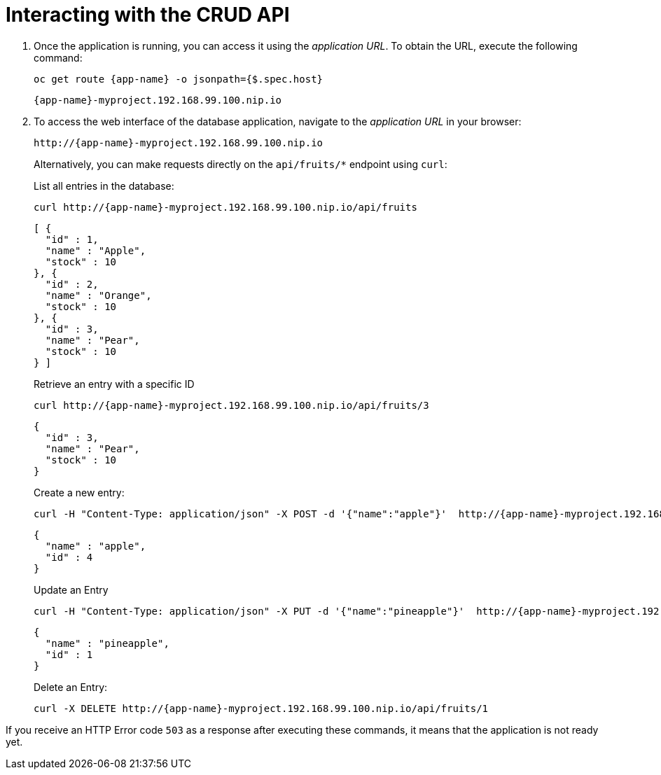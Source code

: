 [[common-crud-database-interaction]]
= Interacting with the CRUD API

.  Once the application is running, you can access it using the _application URL_. To obtain the URL, execute the following command:
+
[source,bash,options="nowrap",subs="attributes+"]
--
oc get route {app-name} -o jsonpath={$.spec.host}
--
+
[source,option="nowrap",subs="attributes+"]
----
{app-name}-myproject.192.168.99.100.nip.io
----

. To access the web interface of the database application, navigate to the _application URL_ in your browser:
+
[source,bash,subs="attributes+"]
--
http://{app-name}-myproject.192.168.99.100.nip.io
--
+
Alternatively, you can make requests directly on the `api/fruits/*` endpoint using `curl`:
+
.List all entries in the database:
[source,bash,subs="attributes+"]
--
curl http://{app-name}-myproject.192.168.99.100.nip.io/api/fruits
--
+
----
[ {
  "id" : 1,
  "name" : "Apple",
  "stock" : 10
}, {
  "id" : 2,
  "name" : "Orange",
  "stock" : 10
}, {
  "id" : 3,
  "name" : "Pear",
  "stock" : 10
} ]
----
+
.Retrieve an entry with a specific ID
[source,bash,options="nowrap",subs="attributes+"]
--
curl http://{app-name}-myproject.192.168.99.100.nip.io/api/fruits/3
--
+
----
{
  "id" : 3,
  "name" : "Pear",
  "stock" : 10
}
----

+
.Create a new entry:
[source,bash,options="nowrap",subs="attributes+"]
--
curl -H "Content-Type: application/json" -X POST -d '{"name":"apple"}'  http://{app-name}-myproject.192.168.99.100.nip.io/api/fruits
--
+
----
{
  "name" : "apple",
  "id" : 4
}
----
+
.Update an Entry
[source,bash,options="nowrap",subs="attributes+"]
--
curl -H "Content-Type: application/json" -X PUT -d '{"name":"pineapple"}'  http://{app-name}-myproject.192.168.99.100.nip.io/api/fruits/1
--
+
----
{
  "name" : "pineapple",
  "id" : 1
}
----
+
.Delete an Entry:
[source,bash,options="nowrap",subs="attributes+"]
--
curl -X DELETE http://{app-name}-myproject.192.168.99.100.nip.io/api/fruits/1
--

If you receive an HTTP Error code `503` as a response after executing these commands, it means that the application is not ready yet.
